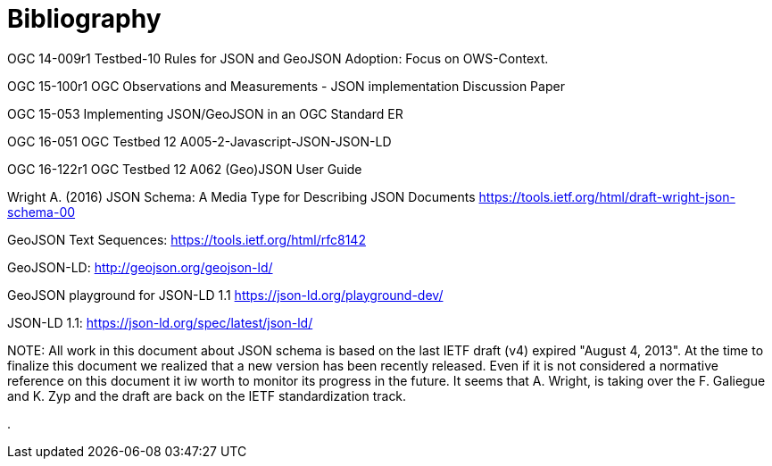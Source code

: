 [appendix]
= Bibliography

OGC 14-009r1 Testbed-10 Rules for JSON and GeoJSON Adoption: Focus on OWS-Context.

OGC 15-100r1 OGC Observations and Measurements - JSON implementation Discussion Paper

OGC 15-053 Implementing JSON/GeoJSON in an OGC Standard ER

OGC 16-051 OGC Testbed 12 A005-2-Javascript-JSON-JSON-LD

OGC 16-122r1 OGC Testbed 12 A062 (Geo)JSON User Guide

Wright A. (2016) JSON Schema: A Media Type for Describing JSON Documents https://tools.ietf.org/html/draft-wright-json-schema-00

GeoJSON Text Sequences: https://tools.ietf.org/html/rfc8142

GeoJSON-LD: http://geojson.org/geojson-ld/

GeoJSON playground for JSON-LD 1.1 https://json-ld.org/playground-dev/

JSON-LD 1.1: https://json-ld.org/spec/latest/json-ld/

.NOTE: 	All work in this document about JSON schema is based on the last IETF draft (v4) expired "August 4, 2013". At the time to finalize this document we realized that a new version has been recently released. Even if it is not considered a normative reference on this document it iw worth to monitor its progress in the future. It seems that A. Wright, is taking over the F. Galiegue and K. Zyp and the draft are back on the IETF standardization track.
.
